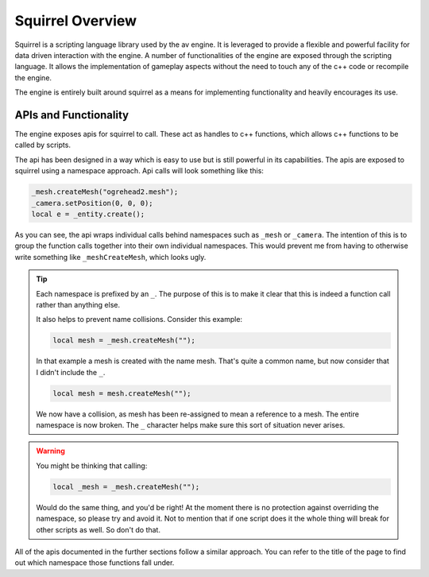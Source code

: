 Squirrel Overview
=================

Squirrel is a scripting language library used by the av engine.
It is leveraged to provide a flexible and powerful facility for data driven interaction with the engine.
A number of functionalities of the engine are exposed through the scripting language.
It allows the implementation of gameplay aspects without the need to touch any of the c++ code or recompile the engine.

The engine is entirely built around squirrel as a means for implementing functionality and heavily encourages its use.

APIs and Functionality
----------------------
The engine exposes apis for squirrel to call.
These act as handles to c++ functions, which allows c++ functions to be called by scripts.

The api has been designed in a way which is easy to use but is still powerful in its capabilities.
The apis are exposed to squirrel using a namespace approach.
Api calls will look something like this:

.. code-block:: c

    _mesh.createMesh("ogrehead2.mesh");
    _camera.setPosition(0, 0, 0);
    local e = _entity.create();

As you can see, the api wraps individual calls behind namespaces such as ``_mesh`` or ``_camera``.
The intention of this is to group the function calls together into their own individual namespaces.
This would prevent me from having to otherwise write something like ``_meshCreateMesh``, which looks ugly.

.. tip::
    Each namespace is prefixed by an ``_``. The purpose of this is to make it clear that this is indeed a function call rather than anything else.

    It also helps to prevent name collisions. Consider this example:

    .. code-block:: c

        local mesh = _mesh.createMesh("");

    In that example a mesh is created with the name mesh. That's quite a common name, but now consider that I didn't include the ``_``.

    .. code-block:: c

        local mesh = mesh.createMesh("");

    We now have a collision, as mesh has been re-assigned to mean a reference to a mesh. The entire namespace is now broken.
    The ``_`` character helps make sure this sort of situation never arises.

.. warning::
    You might be thinking that calling:

    .. code-block:: c

        local _mesh = _mesh.createMesh("");

    Would do the same thing, and you'd be right! At the moment there is no protection against overriding the namespace, so please try and avoid it.
    Not to mention that if one script does it the whole thing will break for other scripts as well. So don't do that.

All of the apis documented in the further sections follow a similar approach.
You can refer to the title of the page to find out which namespace those functions fall under.
